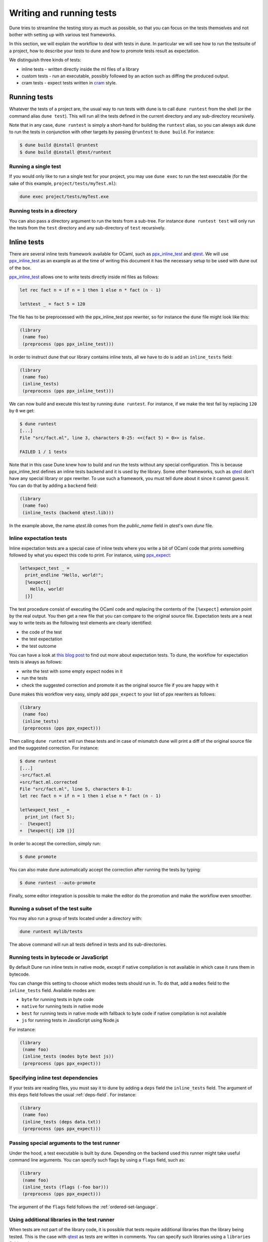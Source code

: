 *************************
Writing and running tests
*************************

Dune tries to streamline the testing story as much as possible, so
that you can focus on the tests themselves and not bother with setting
up with various test frameworks.

In this section, we will explain the workflow to deal with tests in dune. In
particular we will see how to run the testsuite of a project, how to describe
your tests to dune and how to promote tests result as expectation.

We distinguish three kinds of tests:

* inline tests - written directly inside the ml files of a library

* custom tests - run an executable, possibly followed by an action such as
  diffing the produced output.

* cram tests - expect tests written in cram_ style.

Running tests
=============

Whatever the tests of a project are, the usual way to run tests with dune is to
call ``dune runtest`` from the shell (or the command alias ``dune test``). This
will run all the tests defined in the current directory and any sub-directory
recursively.

Note that in any case, ``dune runtest`` is simply a short-hand for building the
``runtest`` alias, so you can always ask dune to run the tests in conjunction
with other targets by passing ``@runtest`` to ``dune build``. For instance:

.. code:: bash

          $ dune build @install @runtest
          $ dune build @install @test/runtest


Running a single test
---------------------

If you would only like to run a single test for your project, you may use ``dune
exec`` to run the test executable (for the sake of this example,
``project/tests/myTest.ml``):

.. code:: bash

   dune exec project/tests/myTest.exe


Running tests in a directory
----------------------------

You can also pass a directory argument to run the tests from a sub-tree. For
instance ``dune runtest test`` will only run the tests from the ``test``
directory and any sub-directory of ``test`` recursively.

.. _inline_tests:

Inline tests
============

There are several inline tests framework available for OCaml, such as
ppx_inline_test_ and qtest_. We will use ppx_inline_test_ as an
example as at the time of writing this document it has the necessary
setup to be used with dune out of the box.

ppx_inline_test_ allows one to write tests directly inside ml files as
follows:

.. code:: ocaml

          let rec fact n = if n = 1 then 1 else n * fact (n - 1)

          let%test _ = fact 5 = 120

The file has to be preprocessed with the ppx_inline_test ppx rewriter,
so for instance the ``dune`` file might look like this:

.. code:: scheme

          (library
           (name foo)
           (preprocess (pps ppx_inline_test)))

In order to instruct dune that our library contains inline tests,
all we have to do is add an ``inline_tests`` field:

.. code:: scheme

          (library
           (name foo)
           (inline_tests)
           (preprocess (pps ppx_inline_test)))

We can now build and execute this test by running ``dune runtest``. For
instance, if we make the test fail by replacing ``120`` by ``0`` we get:

.. code:: bash

          $ dune runtest
          [...]
          File "src/fact.ml", line 3, characters 0-25: <<(fact 5) = 0>> is false.

          FAILED 1 / 1 tests

Note that in this case Dune knew how to build and run the tests
without any special configuration. This is because ppx_inline_test
defines an inline tests backend and it is used by the library. Some
other frameworks, such as qtest_ don't have any special library or ppx
rewriter. To use such a framework, you must tell dune about it
since it cannot guess it. You can do that by adding a ``backend``
field:

.. code:: scheme

          (library
           (name foo)
           (inline_tests (backend qtest.lib)))

In the example above, the name `qtest.lib` comes from the `public_name` field
in `qtest`'s own `dune` file.


Inline expectation tests
------------------------

Inline expectation tests are a special case of inline tests where you
write a bit of OCaml code that prints something followed by what you
expect this code to print. For instance, using ppx_expect_:

.. code:: ocaml

          let%expect_test _ =
            print_endline "Hello, world!";
            [%expect{|
              Hello, world!
            |}]

The test procedure consist of executing the OCaml code and replacing
the contents of the ``[%expect]`` extension point by the real
output. You then get a new file that you can compare to the original
source file. Expectation tests are a neat way to write tests as the
following test elements are clearly identified:

- the code of the test
- the test expectation
- the test outcome

You can have a look at `this blog post
<https://blog.janestreet.com/testing-with-expectations/>`_ to find out
more about expectation tests. To dune, the workflow for
expectation tests is always as follows:

- write the test with some empty expect nodes in it
- run the tests
- check the suggested correction and promote it as the original source
  file if you are happy with it

Dune makes this workflow very easy, simply add ``ppx_expect`` to
your list of ppx rewriters as follows:

.. code:: scheme

          (library
           (name foo)
           (inline_tests)
           (preprocess (pps ppx_expect)))

Then calling ``dune runtest`` will run these tests and in case of
mismatch dune will print a diff of the original source file and
the suggested correction. For instance:

.. code:: bash

          $ dune runtest
          [...]
          -src/fact.ml
          +src/fact.ml.corrected
          File "src/fact.ml", line 5, characters 0-1:
          let rec fact n = if n = 1 then 1 else n * fact (n - 1)

          let%expect_test _ =
            print_int (fact 5);
          -  [%expect]
          +  [%expect{| 120 |}]

In order to accept the correction, simply run:

.. code:: bash

          $ dune promote

You can also make dune automatically accept the correction after
running the tests by typing:

.. code:: bash

          $ dune runtest --auto-promote

Finally, some editor integration is possible to make the editor do the
promotion and make the workflow even smoother.

Running a subset of the test suite
----------------------------------


You may also run a group of tests located under a directory with:

.. code:: bash

   dune runtest mylib/tests

The above command will run all tests defined in tests and its sub-directories.

Running tests in bytecode or JavaScript
---------------------------------------

By default Dune run inline tests in native mode, except if native
compilation is not available in which case it runs them in bytecode.

You can change this setting to choose which modes tests should run
in. To do that, add a ``modes`` field to the ``inline_tests``
field.  Available modes are:

- ``byte`` for running tests in byte code
- ``native`` for running tests in native mode
- ``best`` for running tests in native mode with fallback to byte code
  if native compilation is not available
- ``js`` for running tests in JavaScript using Node.js

For instance:

.. code:: ocaml

          (library
           (name foo)
           (inline_tests (modes byte best js))
           (preprocess (pps ppx_expect)))

Specifying inline test dependencies
-----------------------------------

If your tests are reading files, you must say it to dune by adding
a ``deps`` field the ``inline_tests`` field. The argument of this
``deps`` field follows the usual :ref:`deps-field`. For instance:

.. code:: ocaml

          (library
           (name foo)
           (inline_tests (deps data.txt))
           (preprocess (pps ppx_expect)))

Passing special arguments to the test runner
--------------------------------------------

Under the hood, a test executable is built by dune. Depending on
the backend used this runner might take useful command line
arguments. You can specify such flags by using a ``flags`` field, such
as:

.. code:: ocaml

          (library
           (name foo)
           (inline_tests (flags (-foo bar)))
           (preprocess (pps ppx_expect)))

The argument of the ``flags`` field follows the :ref:`ordered-set-language`.

Using additional libraries in the test runner
---------------------------------------------

When tests are not part of the library code, it is possible that tests
require additional libraries than the library being tested. This is
the case with qtest_ as tests are written in comments. You can specify
such libraries using a ``libraries`` field, such as:

.. code:: ocaml

          (library
           (name foo)
           (inline_tests (backend qtest)
                         (libraries bar)))

Defining your own inline test backend
-------------------------------------

If you are writing a test framework, or for specific cases, you might
want to define your own inline tests backend. If your framework is
naturally implemented by a library or ppx rewriter that the user must
use when they want to write tests, then you should define this library
has a backend. Otherwise simply create an empty library with the name
you want to give for your backend.

In order to define a library as an inline tests backend, simply add an
``inline_tests.backend`` field to the library stanza. An inline tests
backend is specified by thee parameters:

1. How to create the test runner
2. How to build the test runner
3. How to run the test runner

These three parameters can be specified inside the
``inline_tests.backend`` field, which accepts the following fields:

.. code:: scheme

          (generate_runner   <action>)
          (runner_libraries (<ocaml-libraries>))
          (flags             <flags>)
          (extends          (<backends>))

For instance:

``<action>`` follows the :ref:`user-actions` specification. It
describe an action that should be executed in the directory of
libraries using this backend for their tests.  It is expected that the
action produces some OCaml code on its standard output. This code will
constitute the test runner. The action can use the following
additional variables:

- ``%{library-name}`` which is the name of the library being tested
- ``%{impl-files}`` which is the list of implementation files in the
  library, i.e. all the ``.ml`` and ``.re`` files
- ``%{intf-files}`` which is the list of interface files in the library,
  i.e. all the ``.mli`` and ``.rei`` files

The ``runner_libraries`` field specifies what OCaml libraries the test
runner uses. For instance, if the ``generate_runner`` actions
generates something like ``My_test_framework.runtests ()``, the you
should probably put ``my_test_framework`` in the ``runner_libraries``
field.

If you test runner needs specific flags, you should pass them in the
``flags`` field. You can use the ``%{library-name}`` variable in this
field.

Finally, a backend can be an extension of another backend. In this
case you must specify by in the ``extends`` field. For instance,
ppx_expect_ is an extension of ppx_inline_test_. It is possible to use
a backend with several extensions in a library, however there must be
exactly one *root backend*, i.e. exactly one backend that is not an
extension of another one.

When using a backend with extensions, the various fields are simply
concatenated. The order in which they are concatenated is unspecified,
however if a backend ``b`` extends of a backend ``a``, then ``a`` will
always come before ``b``.

Example of backend
~~~~~~~~~~~~~~~~~~

In this example, we put tests in comments of the form:

.. code:: ocaml

          (*TEST: assert (fact 5 = 120) *)

The backend for such a framework looks like this:

.. code:: lisp

          (library
           (name simple_tests)
           (inline_tests.backend
            (generate_runner (run sed "s/(\\*TEST:\\(.*\\)\\*)/let () = \\1;;/" %{impl-files}))
            ))

Now all you have to do is write ``(inline_tests ((backend
simple_tests)))`` wherever you want to write such tests. Note that
this is only an example, we do not recommend using ``sed`` in your
build as this would cause portability problems.

Custom tests
============

We said in `Running tests`_ that to run tests dune simply builds
the ``runtest`` alias. As a result, to define custom tests, you simply
need to add an action to this alias in any directory. For instance if
you have a binary ``tests.exe`` that you want to run as part of
running your testsuite, simply add this to a dune file:

.. code:: scheme

          (rule
           (alias  runtest)
           (action (run ./tests.exe)))

Hence to define an a test a pair of alias and executable stanzas are required.
To simplify this common pattern, dune provides a :ref:`tests-stanza` stanza to
define multiple tests and their aliases at once:

.. code:: scheme

   (tests (names test1 test2))

Diffing the result
------------------

It is often the case that we want to compare the output of a test to
some expected one. For that, dune offers the ``diff`` command,
which in essence is the same as running the ``diff`` tool, except that
it is more integrated in dune and especially with the ``promote``
command. For instance let's consider this test:

.. code:: scheme

          (rule
           (with-stdout-to tests.output (run ./tests.exe)))

          (rule
           (alias runtest)
           (action (diff tests.expected test.output)))

After having run ``tests.exe`` and dumping its output to ``tests.output``, dune
will compare the latter to ``tests.expected``. In case of mismatch, dune will
print a diff and then the ``dune promote`` command can be used to copy over the
generated ``test.output`` file to ``tests.expected`` in the source tree.

Alternatively, the :ref:`tests-stanza` also supports this style of tests.

.. code:: scheme

   (tests (names tests))

Where dune expects a ``tests.expected`` file to exist to infer that this is an
expect tests.

This provides a nice way of dealing with the usual *write code*,
*run*, *promote* cycle of testing. For instance:

.. code:: bash

          $ dune runtest
          [...]
          -tests.expected
          +tests.output
          File "tests.expected", line 1, characters 0-1:
          -Hello, world!
          +Good bye!
          $ dune promote
          Promoting _build/default/tests.output to tests.expected.

Note that if available, the diffing is done using the patdiff_ tool,
which displays nicer looking diffs that the standard ``diff``
tool. You can change that by passing ``--diff-command CMD`` to
dune.

Cram Tests
==========

Cram tests are expectation tests written in a shell-like syntax. They are ideal
for testing binaries. Cram tests are auto discovered from files or directories
with a ``.t`` extension, so they must be enabled manually in the
``dune-project`` file:

.. code:: scheme

   (lang dune 2.7)
   (cram enable)


File Tests
----------

To define a standalone test, we create a ``.t`` file. For example, ``foo.t``:

.. code:: bash
   Simplest possible cram test
     $ echo "testing"

This simple example demonstrates two components of cram tests:

* Comments - Anything that doesn't start with a 2 space indentation is a comment

* Commands - A command starts with 2 spaces followed by a ``$``. It is executed
  in the shell and the output is diffed against the output below. In this
  example, there's no output yet.

To run the test and promote the results:

.. code:: bash

   $ dune runtest
   $ dune promote

We now see the output of the command:

.. code:: bash

   Simplest possible cram test
     $ echo "testing"
     testing

This is the main advantage of expect tests. We don't need to write assertions
manually, instead we detect failure when the command produces a different output
than what is recorded in the test script.

For example, here's an example of how we'd test the ``wc`` utility. ``wc.t``:
.. code:: bash

   We create a fixture called foo
     $ cat >foo <<EOF
     > foo
     > bar
     > baz
     > EOF

   After creating the fixture, we want to verify that ``wc`` gives us the right
   result:
     $ wc -l foo | awk '{ print $1 }'
     4

The above example uses the here doc syntax to pipe the subsequent lines to
``cat``. This is convenient for creating small fixtures.

Directory Tests
---------------

In the above example we used ``cat`` to create the fixture, but what if there
are too many fixtures to comfortably fit in test file? Or some of the fixtures
are binary? It's possible to include the fixtures as normal files or directories
provided the test is defined as a directory. The name of the test directory must
end with ``.t`` and must include a ``run.t`` as the test script. Everything else
in that directory is treated as raw data for the test. It's not possible to
define rules using ``dune`` files in such a directory.

We convert the ``wc`` test above into a directory test ``wc.t``:

.. code:: bash

   $ ls wc.t
     run.t foo.txt bar/

This defines a directory test ``wc.t`` which must include a ``run.t`` file as
the test script, with ``fool.txt`` and ``bar`` are fixtures. We may then access
their contents in the test script ``run.t``:

.. code:: bash

   $ wc -l foo | awk '{ print $1 }'
   4
   $ wc -l $(ls bar) | awk '{ print $1 }'
   1231

Test Options
------------

When testing binaries, it's important to to specify a dependency on the binary
for two reasons:

- Dune must know to re-run the test when a dependency changes

- The dependencies must be specified to guarantee that they are visible to the
  test when running it.

We can specify dependencies using the ``deps`` field using the usual syntax:

.. code:: bash

   (cram
    (deps ../foo.exe))

This introduces a dependency on ``foo.exe`` on all cram tests in this directory.
To apply the stanza to a particular test, it's possible to use ``applies_to``
field:

.. code:: bash

   (cram
    (applies_to * \ foo bar)
    (deps ../foo.exe))

We use the predicate language to apply this stanza to all tests in this
directory except for ``foo.t`` and ``bar.t``. The ``applies_to`` field also
accepts the value ``:whole_subtree`` in order to apply the options to all tests
in all sub directories (recursively). This is useful to apply common options to
an entire test suite.

The ``cram`` stanza accepts the following fields:

- ``enabled_if`` - controls whether the tests are enabled
- ``alias`` - aliases that can be used to run the test (in addition to
  ``runtest``)
- ``deps`` - dependencies of the test

A single test may be configured by more than one ``cram`` stanza. In such cases,
the values from all applicable ``cram`` stanzas are merged together to get the
final values for all the fields.

Sandboxing
----------

Since cram tests often create intermediate artifacts, it's important that cram
tests are executed in a clean environment. This is why all cram tests are
sandboxed. To respect sandboxing, every test should specify dependency on any
artifact that might rely on using the ``deps`` field.

See :ref:`dune-action-plugin` for details about the sandboxing mechanism.

.. _ppx_inline_test: https://github.com/janestreet/ppx_inline_test
.. _ppx_expect:      https://github.com/janestreet/ppx_expect
.. _qtest:           https://github.com/vincent-hugot/qtest
.. _patdiff:         https://github.com/janestreet/patdiff
.. _cram:            https://bitheap.org/cram/
